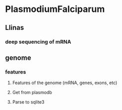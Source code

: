 * PlasmodiumFalciparum
** Llinas
*** deep sequencing of mRNA
** genome
*** features
**** Features of the genome (mRNA, genes, exons, etc)
**** Get from plasmodb
**** Parse to sqlite3
